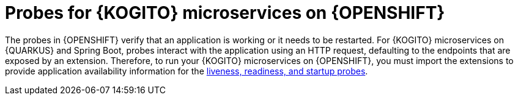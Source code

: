 [id="con-kogito-probes_{context}"]
= Probes for {KOGITO} microservices on {OPENSHIFT}

The probes in {OPENSHIFT} verify that an application is working or it needs to be restarted. For {KOGITO} microservices on {QUARKUS} and Spring Boot, probes interact with the application using an HTTP request, defaulting to the endpoints that are exposed by an extension. Therefore, to run your {KOGITO} microservices on {OPENSHIFT}, you must import the extensions to provide application availability information for the https://kubernetes.io/docs/tasks/configure-pod-container/configure-liveness-readiness-startup-probes[liveness, readiness, and startup probes].
